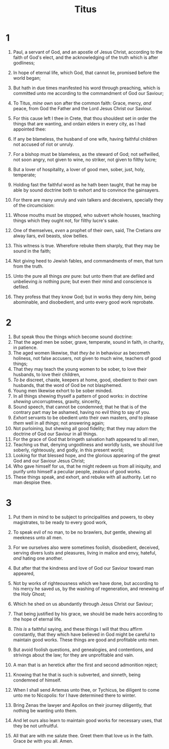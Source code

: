 #+TITLE: Titus
#+AUTHOR_NOTE: Written to Titus, ordained the first bishop of the church of the Cretians, from Nicopolis of Macedonia
* 1
1. Paul, a servant of God, and an apostle of Jesus Christ, according to the faith of God's elect, and the acknowledging of the truth which is after godliness;
2. In hope of eternal life, which God, that cannot lie, promised before the world began;
3. But hath in due times manifested his word through preaching, which is committed unto me according to the commandment of God our Saviour;
4. To Titus, /mine/ own son after the common faith: Grace, mercy, /and/ peace, from God the Father and the Lord Jesus Christ our Saviour.

5. For this cause left I thee in Crete, that thou shouldest set in order the things that are wanting, and ordain elders in every city, as I had appointed thee:
6. If any be blameless, the husband of one wife, having faithful children not accused of riot or unruly.
7. For a bishop must be blameless, as the steward of God; not selfwilled, not soon angry, not given to wine, no striker, not given to filthy lucre;
8. But a lover of hospitality, a lover of good men, sober, just, holy, temperate;
9. Holding fast the faithful word as he hath been taught, that he may be able by sound doctrine both to exhort and to convince the gainsayers.
10. For there are many unruly and vain talkers and deceivers, specially they of the circumcision:
11. Whose mouths must be stopped, who subvert whole houses, teaching things which they ought not, for filthy lucre's sake.
12. One of themselves, /even/ a prophet of their own, said, The Cretians /are/ alway liars, evil beasts, slow bellies.
13. This witness is true. Wherefore rebuke them sharply, that they may be sound in the faith;
14. Not giving heed to Jewish fables, and commandments of men, that turn from the truth.
15. Unto the pure all things /are/ pure: but unto them that are defiled and unbelieving /is/ nothing pure; but even their mind and conscience is defiled.
16. They profess that they know God; but in works they deny /him/, being abominable, and disobedient, and unto every good work reprobate.
* 2
1. But speak thou the things which become sound doctrine:
2. That the aged men be sober, grave, temperate, sound in faith, in charity, in patience.
3. The aged women likewise, that /they be/ in behaviour as becometh holiness, not false accusers, not given to much wine, teachers of good things;
4. That they may teach the young women to be sober, to love their husbands, to love their children,
5. /To be/ discreet, chaste, keepers at home, good, obedient to their own husbands, that the word of God be not blasphemed.
6. Young men likewise exhort to be sober minded.
7. In all things shewing thyself a pattern of good works: in doctrine /shewing/ uncorruptness, gravity, sincerity,
8. Sound speech, that cannot be condemned; that he that is of the contrary part may be ashamed, having no evil thing to say of you.
9. /Exhort/ servants to be obedient unto their own masters, /and/ to please /them/ well in all /things/; not answering again;
10. Not purloining, but shewing all good fidelity; that they may adorn the doctrine of God our Saviour in all things.
11. For the grace of God that bringeth salvation hath appeared to all men,
12. Teaching us that, denying ungodliness and worldly lusts, we should live soberly, righteously, and godly, in this present world;
13. Looking for that blessed hope, and the glorious appearing of the great God and our Saviour Jesus Christ;
14. Who gave himself for us, that he might redeem us from all iniquity, and purify unto himself a peculiar people, zealous of good works.
15. These things speak, and exhort, and rebuke with all authority. Let no man despise thee.
* 3
1. Put them in mind to be subject to principalities and powers, to obey magistrates, to be ready to every good work,
2. To speak evil of no man, to be no brawlers, /but/ gentle, shewing all meekness unto all men.
3. For we ourselves also were sometimes foolish, disobedient, deceived, serving divers lusts and pleasures, living in malice and envy, hateful, /and/ hating one another.
4. But after that the kindness and love of God our Saviour toward man appeared,
5. Not by works of righteousness which we have done, but according to his mercy he saved us, by the washing of regeneration, and renewing of the Holy Ghost;
6. Which he shed on us abundantly through Jesus Christ our Saviour;
7. That being justified by his grace, we should be made heirs according to the hope of eternal life.
8. /This is/ a faithful saying, and these things I will that thou affirm constantly, that they which have believed in God might be careful to maintain good works. These things are good and profitable unto men.
9. But avoid foolish questions, and genealogies, and contentions, and strivings about the law; for they are unprofitable and vain.
10. A man that is an heretick after the first and second admonition reject;
11. Knowing that he that is such is subverted, and sinneth, being condemned of himself.

12. When I shall send Artemas unto thee, or Tychicus, be diligent to come unto me to Nicopolis: for I have determined there to winter.
13. Bring Zenas the lawyer and Apollos on their journey diligently, that nothing be wanting unto them.
14. And let ours also learn to maintain good works for necessary uses, that they be not unfruitful.
15. All that are with me salute thee. Greet them that love us in the faith. Grace /be/ with you all. Amen.

